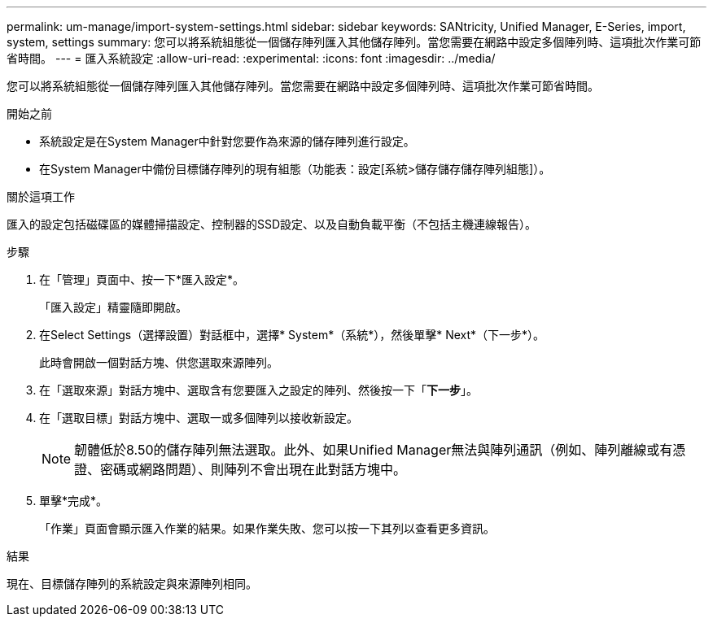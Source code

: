 ---
permalink: um-manage/import-system-settings.html 
sidebar: sidebar 
keywords: SANtricity, Unified Manager, E-Series, import, system, settings 
summary: 您可以將系統組態從一個儲存陣列匯入其他儲存陣列。當您需要在網路中設定多個陣列時、這項批次作業可節省時間。 
---
= 匯入系統設定
:allow-uri-read: 
:experimental: 
:icons: font
:imagesdir: ../media/


[role="lead"]
您可以將系統組態從一個儲存陣列匯入其他儲存陣列。當您需要在網路中設定多個陣列時、這項批次作業可節省時間。

.開始之前
* 系統設定是在System Manager中針對您要作為來源的儲存陣列進行設定。
* 在System Manager中備份目標儲存陣列的現有組態（功能表：設定[系統>儲存儲存儲存陣列組態]）。


.關於這項工作
匯入的設定包括磁碟區的媒體掃描設定、控制器的SSD設定、以及自動負載平衡（不包括主機連線報告）。

.步驟
. 在「管理」頁面中、按一下*匯入設定*。
+
「匯入設定」精靈隨即開啟。

. 在Select Settings（選擇設置）對話框中，選擇* System*（系統*），然後單擊* Next*（下一步*）。
+
此時會開啟一個對話方塊、供您選取來源陣列。

. 在「選取來源」對話方塊中、選取含有您要匯入之設定的陣列、然後按一下「*下一步*」。
. 在「選取目標」對話方塊中、選取一或多個陣列以接收新設定。
+
[NOTE]
====
韌體低於8.50的儲存陣列無法選取。此外、如果Unified Manager無法與陣列通訊（例如、陣列離線或有憑證、密碼或網路問題）、則陣列不會出現在此對話方塊中。

====
. 單擊*完成*。
+
「作業」頁面會顯示匯入作業的結果。如果作業失敗、您可以按一下其列以查看更多資訊。



.結果
現在、目標儲存陣列的系統設定與來源陣列相同。
